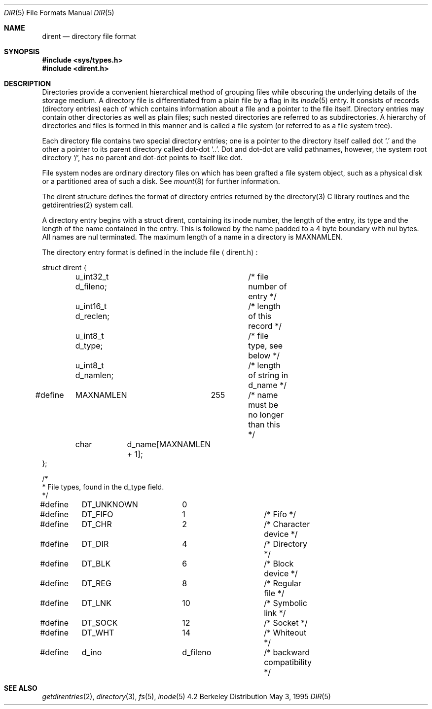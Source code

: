 .\" Copyright (c) 1983, 1991, 1993
.\"	The Regents of the University of California.  All rights reserved.
.\"
.\" Redistribution and use in source and binary forms, with or without
.\" modification, are permitted provided that the following conditions
.\" are met:
.\" 1. Redistributions of source code must retain the above copyright
.\"    notice, this list of conditions and the following disclaimer.
.\" 2. Redistributions in binary form must reproduce the above copyright
.\"    notice, this list of conditions and the following disclaimer in the
.\"    documentation and/or other materials provided with the distribution.
.\" 3. All advertising materials mentioning features or use of this software
.\"    must display the following acknowledgement:
.\"	This product includes software developed by the University of
.\"	California, Berkeley and its contributors.
.\" 4. Neither the name of the University nor the names of its contributors
.\"    may be used to endorse or promote products derived from this software
.\"    without specific prior written permission.
.\"
.\" THIS SOFTWARE IS PROVIDED BY THE REGENTS AND CONTRIBUTORS ``AS IS'' AND
.\" ANY EXPRESS OR IMPLIED WARRANTIES, INCLUDING, BUT NOT LIMITED TO, THE
.\" IMPLIED WARRANTIES OF MERCHANTABILITY AND FITNESS FOR A PARTICULAR PURPOSE
.\" ARE DISCLAIMED.  IN NO EVENT SHALL THE REGENTS OR CONTRIBUTORS BE LIABLE
.\" FOR ANY DIRECT, INDIRECT, INCIDENTAL, SPECIAL, EXEMPLARY, OR CONSEQUENTIAL
.\" DAMAGES (INCLUDING, BUT NOT LIMITED TO, PROCUREMENT OF SUBSTITUTE GOODS
.\" OR SERVICES; LOSS OF USE, DATA, OR PROFITS; OR BUSINESS INTERRUPTION)
.\" HOWEVER CAUSED AND ON ANY THEORY OF LIABILITY, WHETHER IN CONTRACT, STRICT
.\" LIABILITY, OR TORT (INCLUDING NEGLIGENCE OR OTHERWISE) ARISING IN ANY WAY
.\" OUT OF THE USE OF THIS SOFTWARE, EVEN IF ADVISED OF THE POSSIBILITY OF
.\" SUCH DAMAGE.
.\"
.\"     @(#)dir.5	8.4 (Berkeley) 5/3/95
.\"
.Dd May 3, 1995
.Dt DIR 5
.Os BSD 4.2
.Sh NAME
.Nm dirent
.Nd directory file format
.Sh SYNOPSIS
.Fd #include <sys/types.h>
.Fd #include <dirent.h>
.Sh DESCRIPTION
Directories provide a convenient hierarchical method of grouping
files while obscuring the underlying details of the storage medium.
A directory file is differentiated from a plain file
by a flag in its
.Xr inode 5
entry.
It consists of records (directory entries) each of which contains
information about a file and a pointer to the file itself.
Directory entries may contain other directories
as well as plain files; such nested directories are referred to as
subdirectories. 
A hierarchy of directories and files is formed in this manner
and is called a file system (or referred to as a file system tree).
.\" An entry in this tree,
.\" nested or not nested,
.\" is a pathname.
.Pp
Each directory file contains two special directory entries; one is a pointer
to the directory itself
called dot
.Ql \&.
and the other a pointer to its parent directory called dot-dot
.Ql \&.. .
Dot and dot-dot
are valid pathnames, however,
the system root directory
.Ql / ,
has no parent and dot-dot points to itself like dot.
.Pp
File system nodes are ordinary directory files on which has
been grafted a file system object, such as a physical disk or a
partitioned area of such a disk.
See
.Xr mount 8
for further information.
.Pp
The dirent structure defines the format of directory entries returned by 
the directory(3) C library routines and the getdirentries(2) system call.
.Pp
A directory entry begins with a struct dirent, containing its inode number,
the length of the entry, its type and the length of the name contained in
the entry.  This is followed by the name padded to a 4 byte boundary with
nul bytes.  All names are nul terminated.  The maximum length of a name in
a directory is MAXNAMLEN.
.Pp
The directory entry format is defined in the include file
.Aq dirent.h :
.Bd -literal
struct dirent {
	u_int32_t d_fileno;	  /* file number of entry */
	u_int16_t d_reclen;	  /* length of this record */
	u_int8_t  d_type; 	  /* file type, see below */
	u_int8_t  d_namlen;	  /* length of string in d_name */
#define	MAXNAMLEN	255	  /* name must be no longer than this */
	char	d_name[MAXNAMLEN + 1];
};

/*
 * File types, found in the d_type field.
 */
#define	DT_UNKNOWN	 0
#define	DT_FIFO		 1		/* Fifo */
#define	DT_CHR		 2		/* Character device */
#define	DT_DIR		 4		/* Directory */
#define	DT_BLK		 6		/* Block device */
#define	DT_REG		 8		/* Regular file */
#define	DT_LNK		10		/* Symbolic link */
#define	DT_SOCK		12		/* Socket */
#define	DT_WHT		14		/* Whiteout */

#define	d_ino		d_fileno	/* backward compatibility */
.Ed
.Sh SEE ALSO
.Xr getdirentries 2 ,
.Xr directory 3 ,
.Xr fs 5 ,
.Xr inode 5
